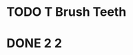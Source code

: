 
* TODO T Brush Teeth
:PROPERTIES:
:created: [2023-04-12 16:09:00]
:streak: 0
:longest streak: None
:period: Daily
:END:

* DONE 2 2
:PROPERTIES:
:created: [2023-04-12 16:09:00]
:streak: 2
:longest streak: 2 [2023-04-11 16:09:00];[2023-04-12 16:09:00]
:period: Daily
:END:
